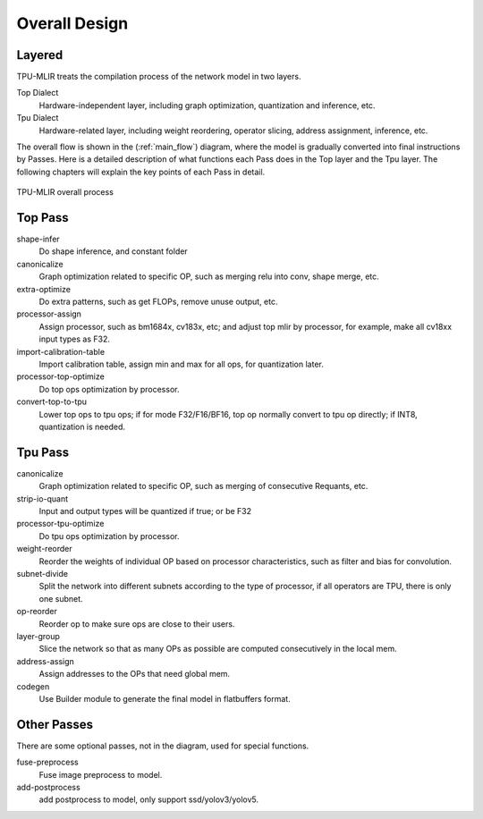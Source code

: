 Overall Design
==============

.. _dialect:

Layered
------------

TPU-MLIR treats the compilation process of the network model in two layers.

Top Dialect
   Hardware-independent layer, including graph optimization, quantization and inference, etc.
Tpu Dialect
   Hardware-related layer, including weight reordering, operator slicing, address assignment, inference, etc.

The overall flow is shown in the (:ref:`main_flow`) diagram, where the model is gradually converted into final instructions by Passes. Here is a detailed description of what functions each Pass does in the Top layer and the Tpu layer. The following chapters will explain the key points of each Pass in detail.

.. _main_flow:
.. figure:: ../assets/flow.png
   :align: center

   TPU-MLIR overall process



.. _top pass:

Top Pass
------------

shape-infer
   Do shape inference, and constant folder
canonicalize
   Graph optimization related to specific OP, such as merging relu into conv, shape merge, etc.
extra-optimize
   Do extra patterns, such as get FLOPs, remove unuse output, etc.
processor-assign
   Assign processor, such as bm1684x, cv183x, etc; and adjust top mlir by processor, for example, make all cv18xx input types as F32.
import-calibration-table
   Import calibration table, assign min and max for all ops, for quantization later.
processor-top-optimize
   Do top ops optimization by processor.
convert-top-to-tpu
   Lower top ops to tpu ops; if for mode F32/F16/BF16, top op normally convert to tpu op directly; if INT8, quantization is needed.

.. _tpu pass:

Tpu Pass
------------

canonicalize
   Graph optimization related to specific OP, such as merging of consecutive Requants, etc.
strip-io-quant
   Input and output types will be quantized if true; or be F32
processor-tpu-optimize
   Do tpu ops optimization by processor.
weight-reorder
   Reorder the weights of individual OP based on processor characteristics, such as filter and bias for convolution.
subnet-divide
   Split the network into different subnets according to the type of processor, if all operators are TPU, there is only one subnet.
op-reorder
   Reorder op to make sure ops are close to their users.
layer-group
   Slice the network so that as many OPs as possible are computed consecutively in the local mem.
address-assign
   Assign addresses to the OPs that need global mem.
codegen
   Use Builder module to generate the final model in flatbuffers format.

.. _other pass:

Other Passes
------------

There are some optional passes, not in the diagram, used for special functions.

fuse-preprocess
   Fuse image preprocess to model.
add-postprocess
   add postprocess to model, only support ssd/yolov3/yolov5.
